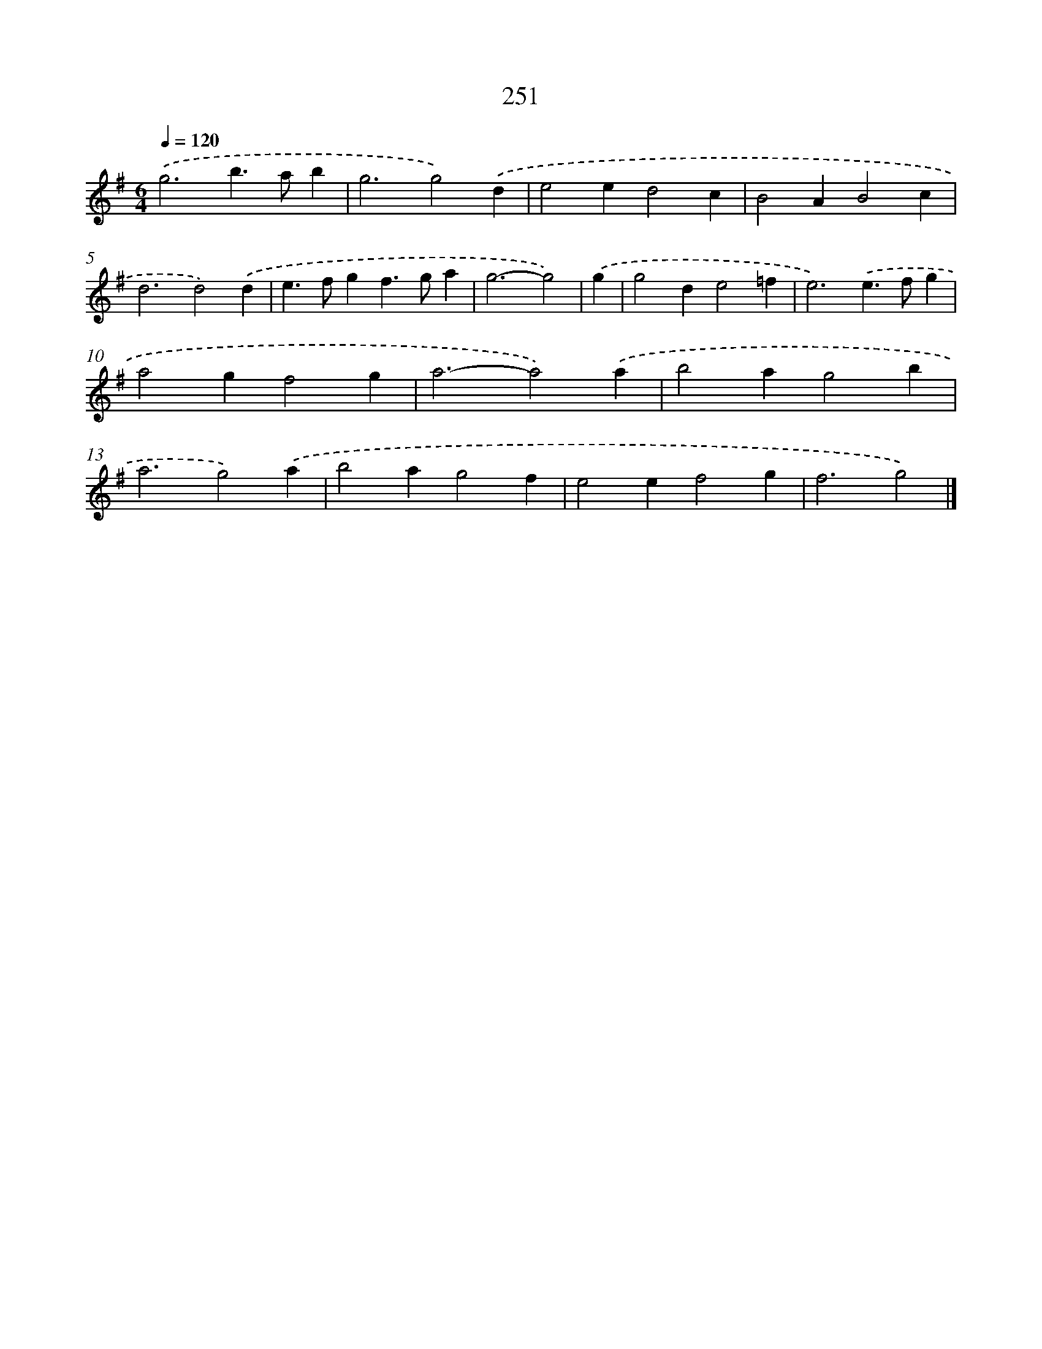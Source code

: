 X: 7936
T: 251
%%abc-version 2.0
%%abcx-abcm2ps-target-version 5.9.1 (29 Sep 2008)
%%abc-creator hum2abc beta
%%abcx-conversion-date 2018/11/01 14:36:42
%%humdrum-veritas 2847671855
%%humdrum-veritas-data 3616803763
%%continueall 1
%%barnumbers 0
L: 1/4
M: 6/4
Q: 1/4=120
K: G clef=treble
.('g3b>ab |
g3g2).('d |
e2ed2c |
B2AB2c |
d3d2).('d |
e>fgf>ga |
g3-g2) |
.('g [I:setbarnb 8]|
g2de2=f |
e3).('e>fg |
a2gf2g |
a3-a2).('a |
b2ag2b |
a3g2).('a |
b2ag2f |
e2ef2g |
f3g2) |]
